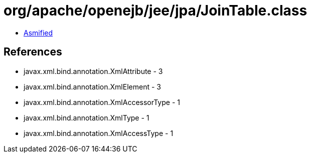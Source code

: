 = org/apache/openejb/jee/jpa/JoinTable.class

 - link:JoinTable-asmified.java[Asmified]

== References

 - javax.xml.bind.annotation.XmlAttribute - 3
 - javax.xml.bind.annotation.XmlElement - 3
 - javax.xml.bind.annotation.XmlAccessorType - 1
 - javax.xml.bind.annotation.XmlType - 1
 - javax.xml.bind.annotation.XmlAccessType - 1
